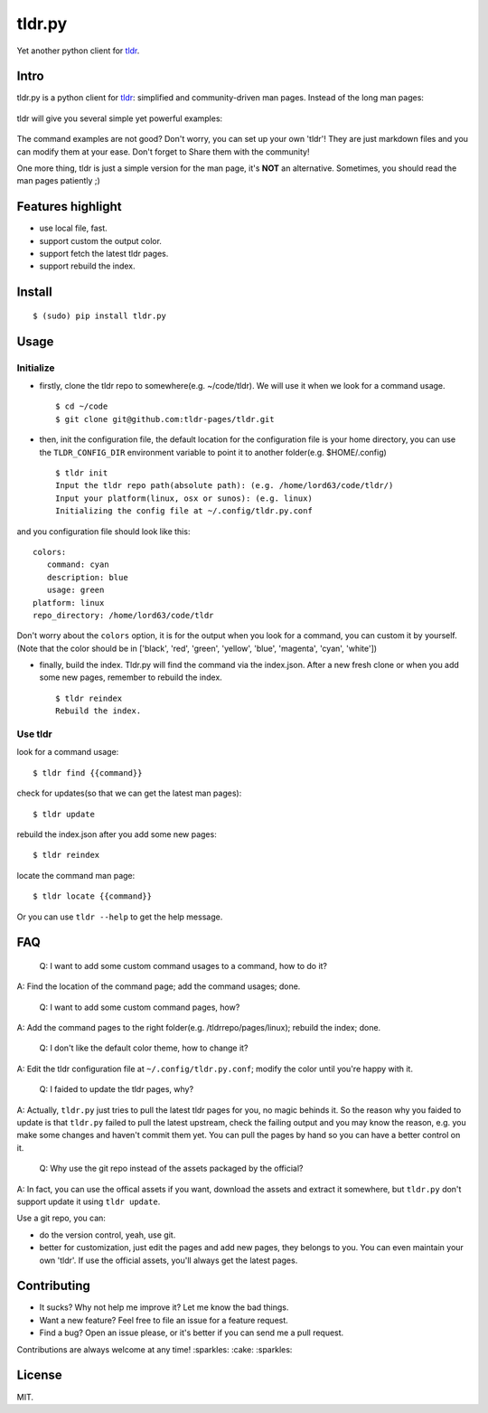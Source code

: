 tldr.py
=======

|Latest Version| |Build Status| |Coverage Status| |Python Versions|

Yet another python client for
`tldr <https://github.com/tldr-pages/tldr>`__.

Intro
-----

tldr.py is a python client for
`tldr <https://github.com/tldr-pages/tldr>`__: simplified and
community-driven man pages. Instead of the long man pages:

.. figure:: https://cloud.githubusercontent.com/assets/5268051/10731428/5b5fd2fc-7c30-11e5-8cb1-4a3a24218ede.jpeg
   :alt: tar-man-page

tldr will give you several simple yet powerful examples:

.. figure:: https://cloud.githubusercontent.com/assets/5268051/10731475/95df13fc-7c30-11e5-97d8-8090b6146208.jpeg
   :alt: tar-tldr-page

The command examples are not good? Don't worry, you can set up your own
'tldr'! They are just markdown files and you can modify them at your
ease. Don't forget to Share them with the community!

One more thing, tldr is just a simple version for the man page, it's
**NOT** an alternative. Sometimes, you should read the man pages
patiently ;)

Features highlight
------------------

-  use local file, fast.
-  support custom the output color.
-  support fetch the latest tldr pages.
-  support rebuild the index.

Install
-------

::

    $ (sudo) pip install tldr.py

Usage
-----

Initialize
~~~~~~~~~~

-  firstly, clone the tldr repo to somewhere(e.g. ~/code/tldr). We will
   use it when we look for a command usage.

   ::

       $ cd ~/code
       $ git clone git@github.com:tldr-pages/tldr.git

-  then, init the configuration file, the default location for the
   configuration file is your home directory, you can use the
   ``TLDR_CONFIG_DIR`` environment variable to point it to another
   folder(e.g. $HOME/.config)

   ::

       $ tldr init
       Input the tldr repo path(absolute path): (e.g. /home/lord63/code/tldr/)
       Input your platform(linux, osx or sunos): (e.g. linux)
       Initializing the config file at ~/.config/tldr.py.conf

and you configuration file should look like this:

::

    colors:
       command: cyan
       description: blue
       usage: green
    platform: linux
    repo_directory: /home/lord63/code/tldr

Don't worry about the ``colors`` option, it is for the output when you
look for a command, you can custom it by yourself.(Note that the color
should be in ['black', 'red', 'green', 'yellow', 'blue', 'magenta',
'cyan', 'white'])

-  finally, build the index. Tldr.py will find the command via the
   index.json. After a new fresh clone or when you add some new pages,
   remember to rebuild the index.

   ::

       $ tldr reindex
       Rebuild the index.

Use tldr
~~~~~~~~

look for a command usage:

::

    $ tldr find {{command}}

check for updates(so that we can get the latest man pages):

::

    $ tldr update

rebuild the index.json after you add some new pages:

::

    $ tldr reindex

locate the command man page:

::

    $ tldr locate {{command}}

Or you can use ``tldr --help`` to get the help message.

FAQ
---

    Q: I want to add some custom command usages to a command, how to do
    it?

A: Find the location of the command page; add the command usages; done.

    Q: I want to add some custom command pages, how?

A: Add the command pages to the right folder(e.g. /tldrrepo/pages/linux);
rebuild the index; done.

    Q: I don't like the default color theme, how to change it?

A: Edit the tldr configuration file at ``~/.config/tldr.py.conf``; modify the color
until you're happy with it.

    Q: I faided to update the tldr pages, why?

A: Actually, ``tldr.py`` just tries to pull the latest tldr pages for
you, no magic behinds it. So the reason why you faided to update is that
``tldr.py`` failed to pull the latest upstream, check the failing output
and you may know the reason, e.g. you make some changes and haven't
commit them yet. You can pull the pages by hand so you can have a better
control on it.

    Q: Why use the git repo instead of the assets packaged by the
    official?

A: In fact, you can use the offical assets if you want, download the
assets and extract it somewhere, but ``tldr.py`` don't support update it
using ``tldr update``.

Use a git repo, you can:

-  do the version control, yeah, use git.
-  better for customization, just edit the pages and add new pages, they
   belongs to you. You can even maintain your own 'tldr'. If use the
   official assets, you'll always get the latest pages.

Contributing
------------

-  It sucks? Why not help me improve it? Let me know the bad things.
-  Want a new feature? Feel free to file an issue for a feature request.
-  Find a bug? Open an issue please, or it's better if you can send me a
   pull request.

Contributions are always welcome at any time! :sparkles: :cake:
:sparkles:

License
-------

MIT.

.. |Latest Version| image:: http://img.shields.io/pypi/v/tldr.py.svg
   :target: https://pypi.python.org/pypi/tldr.py
.. |Build Status| image:: https://travis-ci.org/lord63/tldr.py.svg
   :target: https://travis-ci.org/lord63/tldr.py
.. |Coverage Status| image:: https://codecov.io/github/lord63/tldr.py/coverage.svg?branch=master
   :target: https://codecov.io/github/lord63/tldr.py?branch=master
.. |Python Versions| image:: https://img.shields.io/pypi/pyversions/tldr.py.svg
